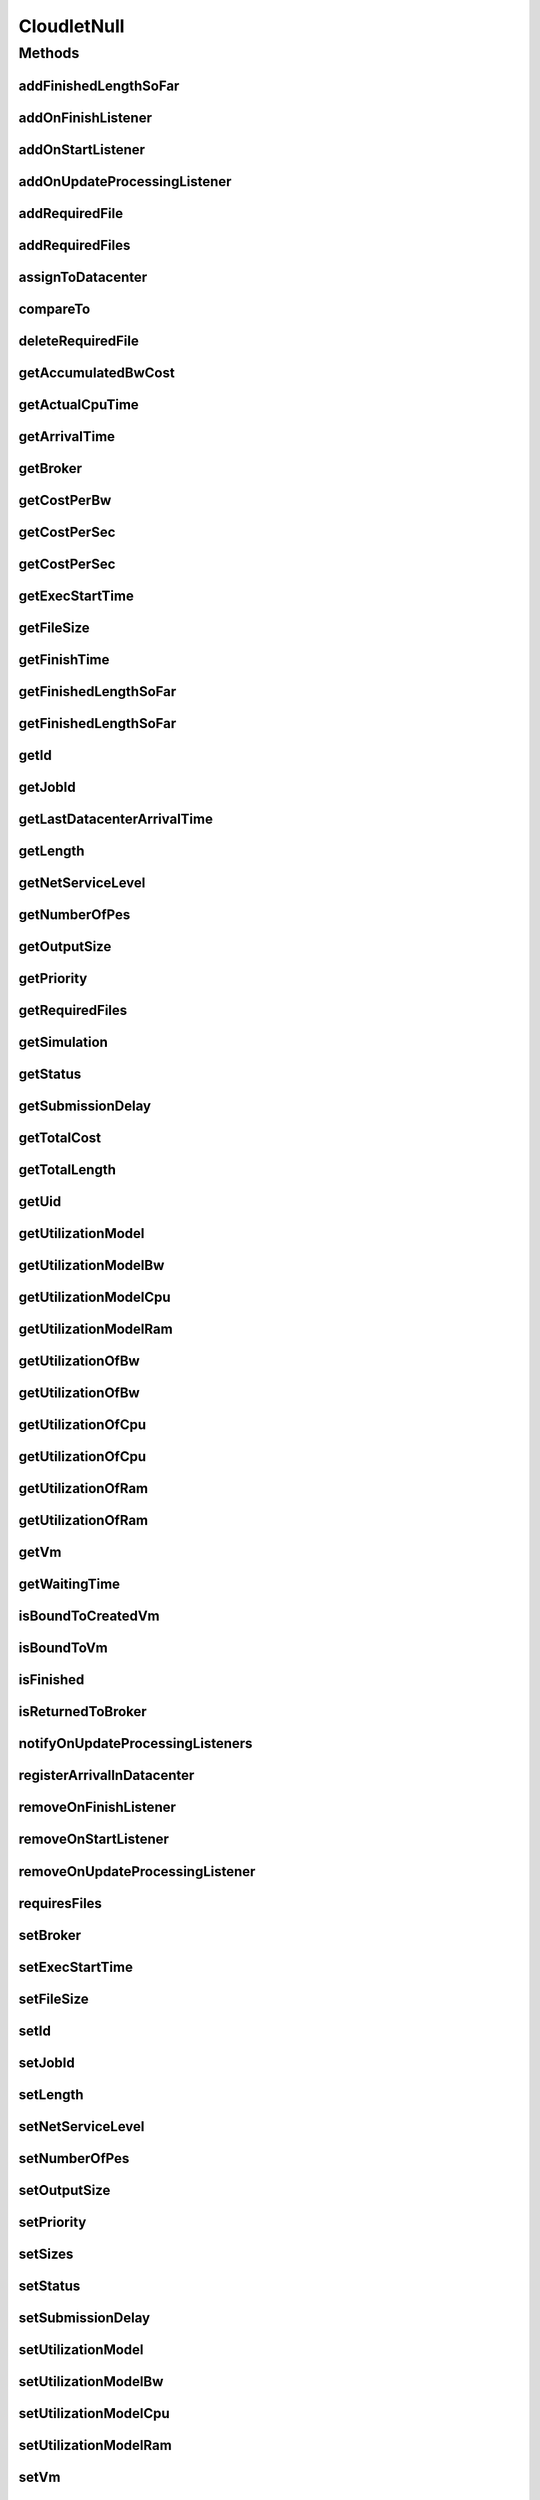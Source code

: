 .. java:import:: org.cloudbus.cloudsim.brokers DatacenterBroker

.. java:import:: org.cloudbus.cloudsim.core Simulation

.. java:import:: org.cloudbus.cloudsim.datacenters Datacenter

.. java:import:: org.cloudbus.cloudsim.resources ResourceManageable

.. java:import:: org.cloudbus.cloudsim.utilizationmodels UtilizationModel

.. java:import:: org.cloudbus.cloudsim.vms Vm

.. java:import:: org.cloudsimplus.listeners CloudletVmEventInfo

.. java:import:: org.cloudsimplus.listeners EventListener

.. java:import:: java.util Collections

.. java:import:: java.util List

CloudletNull
============

.. java:package:: org.cloudbus.cloudsim.cloudlets
   :noindex:

.. java:type:: final class CloudletNull implements Cloudlet

   A class that implements the Null Object Design Pattern for \ :java:ref:`Cloudlet`\  class.

   :author: Manoel Campos da Silva Filho

   **See also:** :java:ref:`Cloudlet.NULL`

Methods
-------
addFinishedLengthSoFar
^^^^^^^^^^^^^^^^^^^^^^

.. java:method:: @Override public boolean addFinishedLengthSoFar(long partialFinishedMI)
   :outertype: CloudletNull

addOnFinishListener
^^^^^^^^^^^^^^^^^^^

.. java:method:: @Override public Cloudlet addOnFinishListener(EventListener<CloudletVmEventInfo> listener)
   :outertype: CloudletNull

addOnStartListener
^^^^^^^^^^^^^^^^^^

.. java:method:: @Override public Cloudlet addOnStartListener(EventListener<CloudletVmEventInfo> listener)
   :outertype: CloudletNull

addOnUpdateProcessingListener
^^^^^^^^^^^^^^^^^^^^^^^^^^^^^

.. java:method:: @Override public Cloudlet addOnUpdateProcessingListener(EventListener<CloudletVmEventInfo> listener)
   :outertype: CloudletNull

addRequiredFile
^^^^^^^^^^^^^^^

.. java:method:: @Override public boolean addRequiredFile(String fileName)
   :outertype: CloudletNull

addRequiredFiles
^^^^^^^^^^^^^^^^

.. java:method:: @Override public boolean addRequiredFiles(List<String> fileNames)
   :outertype: CloudletNull

assignToDatacenter
^^^^^^^^^^^^^^^^^^

.. java:method:: @Override public void assignToDatacenter(Datacenter datacenter)
   :outertype: CloudletNull

compareTo
^^^^^^^^^

.. java:method:: @Override public int compareTo(Cloudlet cloudlet)
   :outertype: CloudletNull

deleteRequiredFile
^^^^^^^^^^^^^^^^^^

.. java:method:: @Override public boolean deleteRequiredFile(String filename)
   :outertype: CloudletNull

getAccumulatedBwCost
^^^^^^^^^^^^^^^^^^^^

.. java:method:: @Override public double getAccumulatedBwCost()
   :outertype: CloudletNull

getActualCpuTime
^^^^^^^^^^^^^^^^

.. java:method:: @Override public double getActualCpuTime()
   :outertype: CloudletNull

getArrivalTime
^^^^^^^^^^^^^^

.. java:method:: @Override public double getArrivalTime(Datacenter datacenter)
   :outertype: CloudletNull

getBroker
^^^^^^^^^

.. java:method:: @Override public DatacenterBroker getBroker()
   :outertype: CloudletNull

getCostPerBw
^^^^^^^^^^^^

.. java:method:: @Override public double getCostPerBw()
   :outertype: CloudletNull

getCostPerSec
^^^^^^^^^^^^^

.. java:method:: @Override public double getCostPerSec()
   :outertype: CloudletNull

getCostPerSec
^^^^^^^^^^^^^

.. java:method:: @Override public double getCostPerSec(Datacenter datacenter)
   :outertype: CloudletNull

getExecStartTime
^^^^^^^^^^^^^^^^

.. java:method:: @Override public double getExecStartTime()
   :outertype: CloudletNull

getFileSize
^^^^^^^^^^^

.. java:method:: @Override public long getFileSize()
   :outertype: CloudletNull

getFinishTime
^^^^^^^^^^^^^

.. java:method:: @Override public double getFinishTime()
   :outertype: CloudletNull

getFinishedLengthSoFar
^^^^^^^^^^^^^^^^^^^^^^

.. java:method:: @Override public long getFinishedLengthSoFar()
   :outertype: CloudletNull

getFinishedLengthSoFar
^^^^^^^^^^^^^^^^^^^^^^

.. java:method:: @Override public long getFinishedLengthSoFar(Datacenter datacenter)
   :outertype: CloudletNull

getId
^^^^^

.. java:method:: @Override public long getId()
   :outertype: CloudletNull

getJobId
^^^^^^^^

.. java:method:: @Override public long getJobId()
   :outertype: CloudletNull

getLastDatacenterArrivalTime
^^^^^^^^^^^^^^^^^^^^^^^^^^^^

.. java:method:: @Override public double getLastDatacenterArrivalTime()
   :outertype: CloudletNull

getLength
^^^^^^^^^

.. java:method:: @Override public long getLength()
   :outertype: CloudletNull

getNetServiceLevel
^^^^^^^^^^^^^^^^^^

.. java:method:: @Override public int getNetServiceLevel()
   :outertype: CloudletNull

getNumberOfPes
^^^^^^^^^^^^^^

.. java:method:: @Override public long getNumberOfPes()
   :outertype: CloudletNull

getOutputSize
^^^^^^^^^^^^^

.. java:method:: @Override public long getOutputSize()
   :outertype: CloudletNull

getPriority
^^^^^^^^^^^

.. java:method:: @Override public int getPriority()
   :outertype: CloudletNull

getRequiredFiles
^^^^^^^^^^^^^^^^

.. java:method:: @Override public List<String> getRequiredFiles()
   :outertype: CloudletNull

getSimulation
^^^^^^^^^^^^^

.. java:method:: @Override public Simulation getSimulation()
   :outertype: CloudletNull

getStatus
^^^^^^^^^

.. java:method:: @Override public Status getStatus()
   :outertype: CloudletNull

getSubmissionDelay
^^^^^^^^^^^^^^^^^^

.. java:method:: @Override public double getSubmissionDelay()
   :outertype: CloudletNull

getTotalCost
^^^^^^^^^^^^

.. java:method:: @Override public double getTotalCost()
   :outertype: CloudletNull

getTotalLength
^^^^^^^^^^^^^^

.. java:method:: @Override public long getTotalLength()
   :outertype: CloudletNull

getUid
^^^^^^

.. java:method:: @Override public String getUid()
   :outertype: CloudletNull

getUtilizationModel
^^^^^^^^^^^^^^^^^^^

.. java:method:: @Override public UtilizationModel getUtilizationModel(Class<? extends ResourceManageable> resourceClass)
   :outertype: CloudletNull

getUtilizationModelBw
^^^^^^^^^^^^^^^^^^^^^

.. java:method:: @Override public UtilizationModel getUtilizationModelBw()
   :outertype: CloudletNull

getUtilizationModelCpu
^^^^^^^^^^^^^^^^^^^^^^

.. java:method:: @Override public UtilizationModel getUtilizationModelCpu()
   :outertype: CloudletNull

getUtilizationModelRam
^^^^^^^^^^^^^^^^^^^^^^

.. java:method:: @Override public UtilizationModel getUtilizationModelRam()
   :outertype: CloudletNull

getUtilizationOfBw
^^^^^^^^^^^^^^^^^^

.. java:method:: @Override public double getUtilizationOfBw()
   :outertype: CloudletNull

getUtilizationOfBw
^^^^^^^^^^^^^^^^^^

.. java:method:: @Override public double getUtilizationOfBw(double time)
   :outertype: CloudletNull

getUtilizationOfCpu
^^^^^^^^^^^^^^^^^^^

.. java:method:: @Override public double getUtilizationOfCpu()
   :outertype: CloudletNull

getUtilizationOfCpu
^^^^^^^^^^^^^^^^^^^

.. java:method:: @Override public double getUtilizationOfCpu(double time)
   :outertype: CloudletNull

getUtilizationOfRam
^^^^^^^^^^^^^^^^^^^

.. java:method:: @Override public double getUtilizationOfRam()
   :outertype: CloudletNull

getUtilizationOfRam
^^^^^^^^^^^^^^^^^^^

.. java:method:: @Override public double getUtilizationOfRam(double time)
   :outertype: CloudletNull

getVm
^^^^^

.. java:method:: @Override public Vm getVm()
   :outertype: CloudletNull

getWaitingTime
^^^^^^^^^^^^^^

.. java:method:: @Override public double getWaitingTime()
   :outertype: CloudletNull

isBoundToCreatedVm
^^^^^^^^^^^^^^^^^^

.. java:method:: @Override public boolean isBoundToCreatedVm()
   :outertype: CloudletNull

isBoundToVm
^^^^^^^^^^^

.. java:method:: @Override public boolean isBoundToVm()
   :outertype: CloudletNull

isFinished
^^^^^^^^^^

.. java:method:: @Override public boolean isFinished()
   :outertype: CloudletNull

isReturnedToBroker
^^^^^^^^^^^^^^^^^^

.. java:method:: @Override public boolean isReturnedToBroker()
   :outertype: CloudletNull

notifyOnUpdateProcessingListeners
^^^^^^^^^^^^^^^^^^^^^^^^^^^^^^^^^

.. java:method:: @Override public void notifyOnUpdateProcessingListeners(double time)
   :outertype: CloudletNull

registerArrivalInDatacenter
^^^^^^^^^^^^^^^^^^^^^^^^^^^

.. java:method:: @Override public double registerArrivalInDatacenter()
   :outertype: CloudletNull

removeOnFinishListener
^^^^^^^^^^^^^^^^^^^^^^

.. java:method:: @Override public boolean removeOnFinishListener(EventListener<CloudletVmEventInfo> listener)
   :outertype: CloudletNull

removeOnStartListener
^^^^^^^^^^^^^^^^^^^^^

.. java:method:: @Override public boolean removeOnStartListener(EventListener<CloudletVmEventInfo> listener)
   :outertype: CloudletNull

removeOnUpdateProcessingListener
^^^^^^^^^^^^^^^^^^^^^^^^^^^^^^^^

.. java:method:: @Override public boolean removeOnUpdateProcessingListener(EventListener<CloudletVmEventInfo> listener)
   :outertype: CloudletNull

requiresFiles
^^^^^^^^^^^^^

.. java:method:: @Override public boolean requiresFiles()
   :outertype: CloudletNull

setBroker
^^^^^^^^^

.. java:method:: @Override public void setBroker(DatacenterBroker broker)
   :outertype: CloudletNull

setExecStartTime
^^^^^^^^^^^^^^^^

.. java:method:: @Override public void setExecStartTime(double clockTime)
   :outertype: CloudletNull

setFileSize
^^^^^^^^^^^

.. java:method:: @Override public Cloudlet setFileSize(long fileSize)
   :outertype: CloudletNull

setId
^^^^^

.. java:method:: @Override public void setId(long id)
   :outertype: CloudletNull

setJobId
^^^^^^^^

.. java:method:: @Override public void setJobId(long jobId)
   :outertype: CloudletNull

setLength
^^^^^^^^^

.. java:method:: @Override public Cloudlet setLength(long length)
   :outertype: CloudletNull

setNetServiceLevel
^^^^^^^^^^^^^^^^^^

.. java:method:: @Override public boolean setNetServiceLevel(int netServiceLevel)
   :outertype: CloudletNull

setNumberOfPes
^^^^^^^^^^^^^^

.. java:method:: @Override public Cloudlet setNumberOfPes(long numberOfPes)
   :outertype: CloudletNull

setOutputSize
^^^^^^^^^^^^^

.. java:method:: @Override public Cloudlet setOutputSize(long outputSize)
   :outertype: CloudletNull

setPriority
^^^^^^^^^^^

.. java:method:: @Override public void setPriority(int priority)
   :outertype: CloudletNull

setSizes
^^^^^^^^

.. java:method:: @Override public Cloudlet setSizes(long size)
   :outertype: CloudletNull

setStatus
^^^^^^^^^

.. java:method:: @Override public boolean setStatus(Status newStatus)
   :outertype: CloudletNull

setSubmissionDelay
^^^^^^^^^^^^^^^^^^

.. java:method:: @Override public void setSubmissionDelay(double submissionDelay)
   :outertype: CloudletNull

setUtilizationModel
^^^^^^^^^^^^^^^^^^^

.. java:method:: @Override public Cloudlet setUtilizationModel(UtilizationModel utilizationModel)
   :outertype: CloudletNull

setUtilizationModelBw
^^^^^^^^^^^^^^^^^^^^^

.. java:method:: @Override public Cloudlet setUtilizationModelBw(UtilizationModel utilizationModelBw)
   :outertype: CloudletNull

setUtilizationModelCpu
^^^^^^^^^^^^^^^^^^^^^^

.. java:method:: @Override public Cloudlet setUtilizationModelCpu(UtilizationModel utilizationModelCpu)
   :outertype: CloudletNull

setUtilizationModelRam
^^^^^^^^^^^^^^^^^^^^^^

.. java:method:: @Override public Cloudlet setUtilizationModelRam(UtilizationModel utilizationModelRam)
   :outertype: CloudletNull

setVm
^^^^^

.. java:method:: @Override public Cloudlet setVm(Vm vm)
   :outertype: CloudletNull

setWallClockTime
^^^^^^^^^^^^^^^^

.. java:method:: @Override public boolean setWallClockTime(double wallTime, double actualCpuTime)
   :outertype: CloudletNull

toString
^^^^^^^^

.. java:method:: @Override public String toString()
   :outertype: CloudletNull

